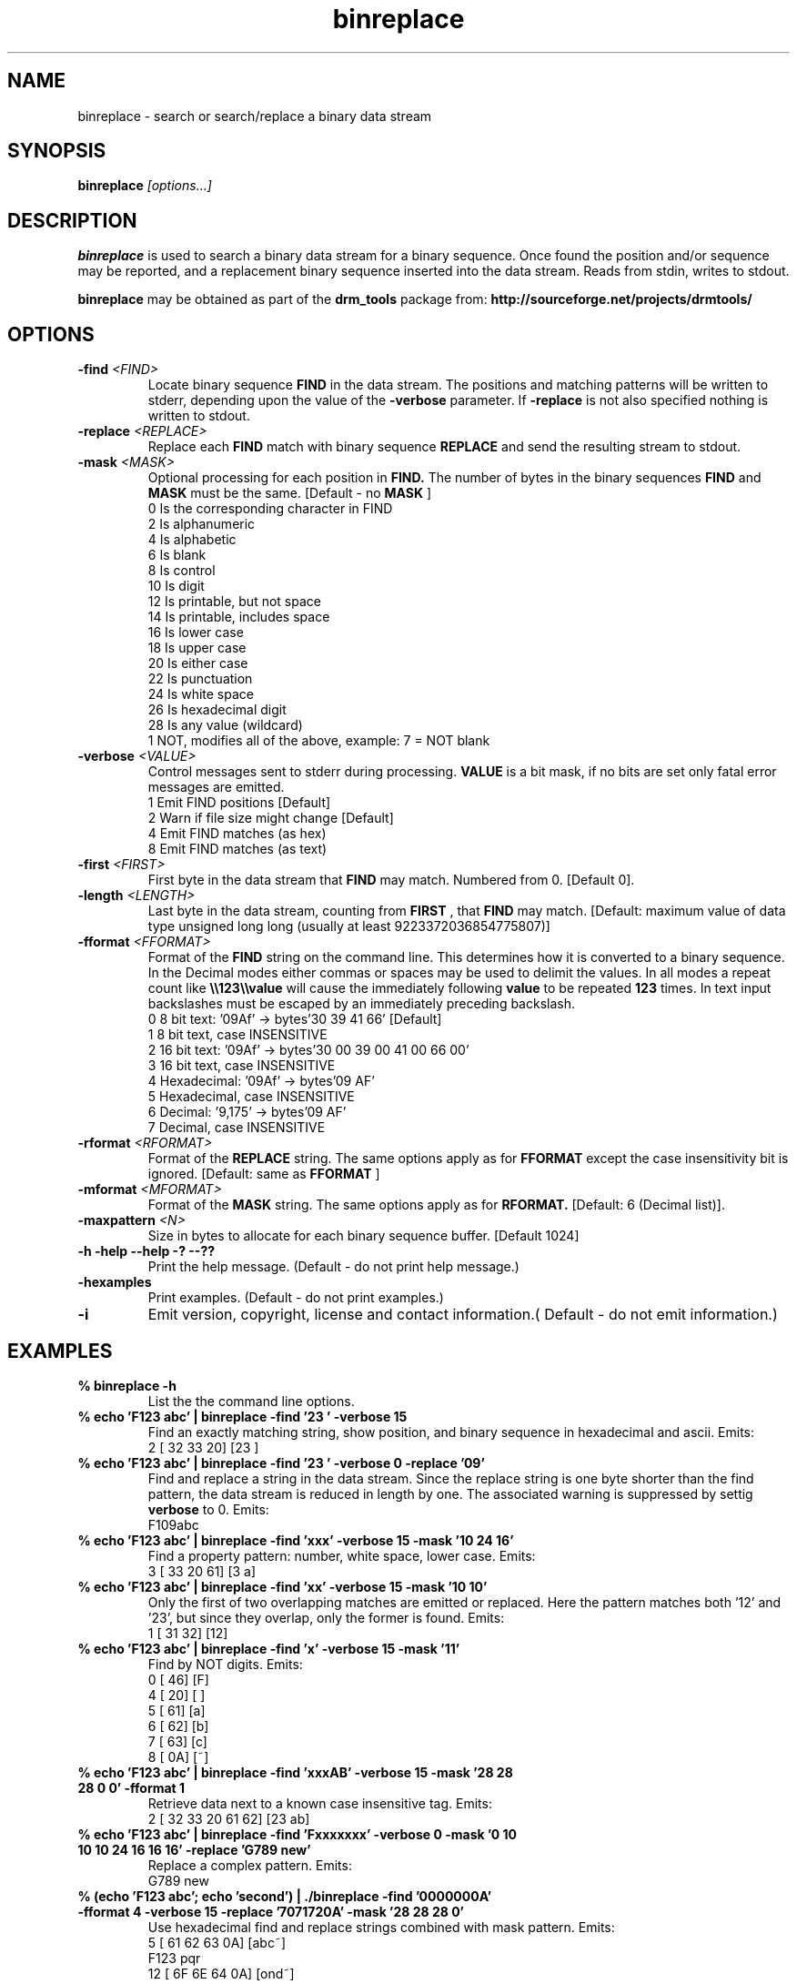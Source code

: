 .TH "binreplace" "1" "1.0.0 Aug 31 2010" "drm_tools" "User Commands"

.SH NAME

binreplace \- search or search/replace a binary data stream

.SH SYNOPSIS

.BI binreplace " [options...]"

.SH DESCRIPTION

.B binreplace
is used to search a binary data stream for a binary sequence.  Once found
the position and/or sequence may be reported, and a replacement binary
sequence inserted into the data stream.  Reads from stdin, writes to stdout.


.B binreplace
may be obtained as part of the 
.B drm_tools
package from:
.B http://sourceforge.net/projects/drmtools/


.SH OPTIONS

.TP
.BI  -find " <FIND>"
Locate binary sequence 
.B FIND
in the data stream.  The positions and matching patterns will be written
to stderr, depending upon the value of the
.B -verbose
parameter.  If 
.B -replace
is not also specified nothing is written to stdout.

.TP
.BI  -replace " <REPLACE>"
Replace each 
.B FIND 
match with binary sequence 
.B REPLACE
and send the resulting stream to stdout.

.TP
.BI  -mask " <MASK>"
Optional processing for each position in 
.B FIND. 
The number of bytes in the binary sequences 
.B FIND
and 
.B MASK
must be the same. [Default - no 
.B MASK
]
.br
  0  Is the corresponding character in FIND
.br
  2  Is alphanumeric
.br
  4  Is alphabetic
.br
  6  Is blank
.br
  8  Is control
.br
 10  Is digit
.br
 12  Is printable, but not space
.br
 14  Is printable, includes space
.br
 16  Is lower case
.br
 18  Is upper case
.br
 20  Is either case
.br
 22  Is punctuation
.br
 24  Is white space
.br
 26  Is hexadecimal digit
.br
 28  Is any value (wildcard)
.br
  1  NOT, modifies all of the above, example: 7 = NOT blank
.br


.TP
.BI -verbose " <VALUE>"
Control messages sent to stderr during processing.
.B VALUE
is a bit mask, if no bits are set only fatal error messages are emitted.
.br
1  Emit FIND positions [Default]
.br
2  Warn if file size might change [Default]
.br
4  Emit FIND matches (as hex)
.br
8  Emit FIND matches (as text)

.TP
.BI -first " <FIRST>"
First byte in the data stream that
.B FIND
may match. Numbered from 0.  [Default 0].

.TP
.BI -length " <LENGTH>"
Last byte in the data stream, counting from
.B FIRST
, that
.B FIND
may match.  [Default: maximum value of data type unsigned long long
(usually at least 9223372036854775807)]

.TP
.BI -fformat " <FFORMAT>"
Format of the 
.B FIND
string on the command line.  This determines how
it is converted to a binary sequence.  In the Decimal modes
either commas or spaces may be used to delimit the values. In all modes
a repeat count like 
.B \e\e123\e\evalue
will cause the immediately following 
.B value 
to be repeated 
.B 123
times.  In text input backslashes
must be escaped by an immediately preceding backslash.
.br
0   8 bit text: '09Af'  -> bytes'30 39 41 66' [Default]
.br
1   8 bit text, case INSENSITIVE
.br
2  16 bit text: '09Af'  -> bytes'30 00 39 00 41 00 66 00'
.br
3  16 bit text, case INSENSITIVE
.br
4  Hexadecimal: '09Af'  -> bytes'09 AF'
.br
5  Hexadecimal, case INSENSITIVE
.br
6  Decimal:     '9,175' -> bytes'09 AF'
.br
7  Decimal, case INSENSITIVE

.TP
.BI -rformat " <RFORMAT>"
Format of the 
.B REPLACE
string.  The same options apply as for
.B FFORMAT
except the case insensitivity bit is ignored.  [Default: same as 
.B FFORMAT 
]

.TP
.BI -mformat " <MFORMAT>"
Format of the 
.B MASK
string.  The same options apply as for
.B RFORMAT.  
[Default: 6 (Decimal list)].

.TP
.BI -maxpattern " <N>"
Size in bytes to allocate for each binary sequence buffer. [Default 1024]


.TP
.B -h -help --help -? --??
Print the help message. (Default - do not print help message.)

.TP
.B -hexamples
Print examples. (Default - do not print examples.)

.TP
.B -i
Emit version, copyright, license and contact information.( Default - do not emit information.)




.SH EXAMPLES


.TP
.B % binreplace -h
List the the command line options.

.TP
.B % echo 'F123 abc' | binreplace -find '23 ' -verbose 15
Find an exactly matching string, show position, and binary sequence in
hexadecimal and ascii.  Emits:
.br
2 [ 32 33 20] [23 ]


.TP
.B % echo 'F123 abc' | binreplace -find '23 ' -verbose 0 -replace '09'
Find and replace a string in the data stream. Since the replace string
is one byte shorter than the find pattern, the data stream is reduced in length
by one.  The associated warning is suppressed by settig 
.B verbose
to 0.  Emits:
.br
F109abc

.TP
.B % echo 'F123 abc' | binreplace -find 'xxx' -verbose 15 -mask  '10 24 16'
Find a property pattern: number, white space, lower case. Emits:
.br
3 [ 33 20 61] [3 a]


.TP
.B % echo 'F123 abc' | binreplace -find 'xx' -verbose 15 -mask  '10 10'
Only the first of two overlapping matches are emitted or replaced.  Here the
pattern matches both '12' and '23', but since they overlap, only the former is
found. Emits:
.br
1 [ 31 32] [12]

.TP
.B % echo 'F123 abc' | binreplace -find 'x' -verbose 15 -mask  '11'
Find by NOT digits.  Emits:
.br
0 [ 46] [F]
.br
4 [ 20] [ ]
.br
5 [ 61] [a]
.br
6 [ 62] [b]
.br
7 [ 63] [c]
.br
8 [ 0A] [~]

.TP
.B % echo 'F123 abc' | binreplace -find 'xxxAB' -verbose 15 -mask  '28 28 28 0 0' -fformat 1
Retrieve data next to a known case insensitive tag.  Emits:
.br
2 [ 32 33 20 61 62] [23 ab]

.TP
.B % echo 'F123 abc' | binreplace -find 'Fxxxxxxx' -verbose 0 -mask  '0 10 10 10 24 16 16 16' -replace 'G789 new'
Replace a complex pattern.  Emits:
.br
G789 new 

.TP
.B % (echo 'F123 abc'; echo 'second') | ./binreplace -find '0000000A' -fformat 4  -verbose 15 -replace '7071720A' -mask '28 28 28 0'
Use hexadecimal find and replace strings combined with mask pattern.  Emits:
.br
5 [ 61 62 63 0A] [abc~] 
.br
F123 pqr                
.br
12 [ 6F 6E 64 0A] [ond~]
.br
secpqr                  

.TP
.B % echo 'F123 abc' | binreplace -find 'xx' -mask '28,28' -verbose 15 -replace 'XY'  -first 2 -length 4
Replace in a restricted area, here positions 2 through 5. Emits:
.br
2 [ 32 33] [23]
.br
4 [ 20 61] [ a]
.br
F1XYXYbc       

.TP
.B %echo 'F123 abc' |  binreplace -find '\e6\exc' -mask '\e6\e28 0' -verbose 31 
Use repeat counts to shorten binary sequence specifications.  Emits:
.br
FIND PATTERN:  78 78 78 78 78 78 33
.br
MASK PATTERN:  1C 1C 1C 1C 1C 1C 00
.br
1 [ 31 32 33 20 61 62 63] [123 abc]


.SH LICENSE

GNU General Public License 2

.SH COPYRIGHT

Copyright (C) 2010 David Mathog and Caltech.

.SH AUTHORS

David Mathog, Biology Division, Caltech <mathog@caltech.edu>



